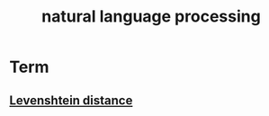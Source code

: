 #+TITLE:natural language processing 
#+HTML_HEAD: <link rel="stylesheet" href="http://markwh1te.github.io/org.css" type="text/css" >

* Term
** [[https://en.wikipedia.org/wiki/Levenshtein_distance][Levenshtein distance]]

